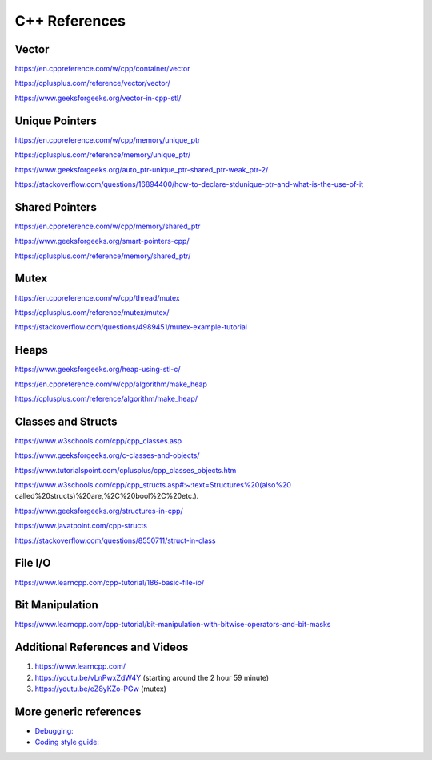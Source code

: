 
**C++ References**
=======================================

Vector
-------------------
https://en.cppreference.com/w/cpp/container/vector

https://cplusplus.com/reference/vector/vector/

https://www.geeksforgeeks.org/vector-in-cpp-stl/

Unique Pointers
-------------------

https://en.cppreference.com/w/cpp/memory/unique_ptr

https://cplusplus.com/reference/memory/unique_ptr/

https://www.geeksforgeeks.org/auto_ptr-unique_ptr-shared_ptr-weak_ptr-2/

https://stackoverflow.com/questions/16894400/how-to-declare-stdunique-ptr-and-what-is-the-use-of-it


Shared Pointers
-------------------

https://en.cppreference.com/w/cpp/memory/shared_ptr

https://www.geeksforgeeks.org/smart-pointers-cpp/

https://cplusplus.com/reference/memory/shared_ptr/


Mutex
-------------------

https://en.cppreference.com/w/cpp/thread/mutex

https://cplusplus.com/reference/mutex/mutex/

https://stackoverflow.com/questions/4989451/mutex-example-tutorial


Heaps
-------------------

https://www.geeksforgeeks.org/heap-using-stl-c/

https://en.cppreference.com/w/cpp/algorithm/make_heap

https://cplusplus.com/reference/algorithm/make_heap/


Classes and Structs
-------------------
https://www.w3schools.com/cpp/cpp_classes.asp

https://www.geeksforgeeks.org/c-classes-and-objects/

https://www.tutorialspoint.com/cplusplus/cpp_classes_objects.htm

https://www.w3schools.com/cpp/cpp_structs.asp#:~:text=Structures%20(also%20 called%20structs)%20are,%2C%20bool%2C%20etc.).

https://www.geeksforgeeks.org/structures-in-cpp/

https://www.javatpoint.com/cpp-structs

https://stackoverflow.com/questions/8550711/struct-in-class

File I/O
-------------------

https://www.learncpp.com/cpp-tutorial/186-basic-file-io/


Bit Manipulation
-------------------

https://www.learncpp.com/cpp-tutorial/bit-manipulation-with-bitwise-operators-and-bit-masks


Additional References and Videos
-------------------

1. https://www.learncpp.com/ 
2. https://youtu.be/vLnPwxZdW4Y (starting around the 2 hour 59 minute)
3. https://youtu.be/eZ8yKZo-PGw (mutex)




More generic references
-------------------

* `Debugging: <http://www.unknownroad.com/rtfm/gdbtut/gdbsegfault.html>`_
* `Coding style guide: <https://google.github.io/styleguide/cppguide.html>`_
